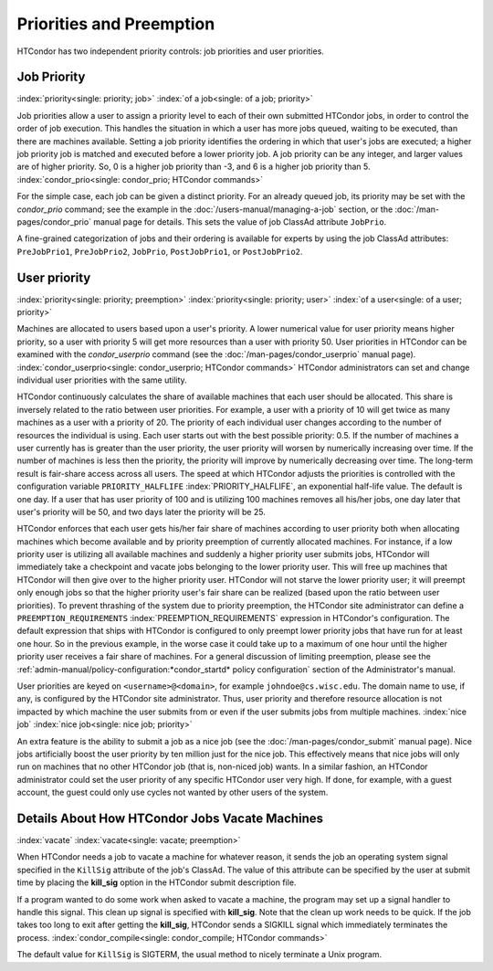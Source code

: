 Priorities and Preemption
=========================

HTCondor has two independent priority controls: job priorities and user
priorities.

Job Priority
------------

:index:`priority<single: priority; job>` :index:`of a job<single: of a job; priority>`

Job priorities allow a user to assign a priority level to each of their
own submitted HTCondor jobs, in order to control the order of job
execution. This handles the situation in which a user has more jobs
queued, waiting to be executed, than there are machines available.
Setting a job priority identifies the ordering in which that user's jobs
are executed; a higher job priority job is matched and executed before a
lower priority job. A job priority can be any integer, and larger values
are of higher priority. So, 0 is a higher job priority than -3, and 6 is
a higher job priority than 5.
:index:`condor_prio<single: condor_prio; HTCondor commands>`

For the simple case, each job can be given a distinct priority. For an
already queued job, its priority may be set with the *condor_prio*
command; see the example in the :doc:`/users-manual/managing-a-job` section, or
the :doc:`/man-pages/condor_prio` manual page for details. This sets the value
of job ClassAd attribute ``JobPrio``.

A fine-grained categorization of jobs and their ordering is available
for experts by using the job ClassAd attributes: ``PreJobPrio1``,
``PreJobPrio2``, ``JobPrio``, ``PostJobPrio1``, or ``PostJobPrio2``.

User priority
-------------

:index:`priority<single: priority; preemption>`
:index:`priority<single: priority; user>`
:index:`of a user<single: of a user; priority>`

Machines are allocated to users based upon a user's priority. A lower
numerical value for user priority means higher priority, so a user with
priority 5 will get more resources than a user with priority 50. User
priorities in HTCondor can be examined with the *condor_userprio*
command (see the :doc:`/man-pages/condor_userprio` manual page).
:index:`condor_userprio<single: condor_userprio; HTCondor commands>` HTCondor
administrators can set and change individual user priorities with the
same utility.

HTCondor continuously calculates the share of available machines that
each user should be allocated. This share is inversely related to the
ratio between user priorities. For example, a user with a priority of 10
will get twice as many machines as a user with a priority of 20. The
priority of each individual user changes according to the number of
resources the individual is using. Each user starts out with the best
possible priority: 0.5. If the number of machines a user currently has
is greater than the user priority, the user priority will worsen by
numerically increasing over time. If the number of machines is less then
the priority, the priority will improve by numerically decreasing over
time. The long-term result is fair-share access across all users. The
speed at which HTCondor adjusts the priorities is controlled with the
configuration variable ``PRIORITY_HALFLIFE``
:index:`PRIORITY_HALFLIFE`, an exponential half-life value. The
default is one day. If a user that has user priority of 100 and is
utilizing 100 machines removes all his/her jobs, one day later that
user's priority will be 50, and two days later the priority will be 25.

HTCondor enforces that each user gets his/her fair share of machines
according to user priority both when allocating machines which become
available and by priority preemption of currently allocated machines.
For instance, if a low priority user is utilizing all available machines
and suddenly a higher priority user submits jobs, HTCondor will
immediately take a checkpoint and vacate jobs belonging to the lower
priority user. This will free up machines that HTCondor will then give
over to the higher priority user. HTCondor will not starve the lower
priority user; it will preempt only enough jobs so that the higher
priority user's fair share can be realized (based upon the ratio between
user priorities). To prevent thrashing of the system due to priority
preemption, the HTCondor site administrator can define a
``PREEMPTION_REQUIREMENTS`` :index:`PREEMPTION_REQUIREMENTS`
expression in HTCondor's configuration. The default expression that
ships with HTCondor is configured to only preempt lower priority jobs
that have run for at least one hour. So in the previous example, in the
worse case it could take up to a maximum of one hour until the higher
priority user receives a fair share of machines. For a general
discussion of limiting preemption, please see the
:ref:`admin-manual/policy-configuration:*condor_startd* policy configuration`
section of the Administrator's manual.

User priorities are keyed on ``<username>@<domain>``, for example
``johndoe@cs.wisc.edu``. The domain name to use, if any, is configured
by the HTCondor site administrator. Thus, user priority and therefore
resource allocation is not impacted by which machine the user submits
from or even if the user submits jobs from multiple machines.
:index:`nice job` :index:`nice job<single: nice job; priority>`

An extra feature is the ability to submit a job as a nice job (see
the :doc:`/man-pages/condor_submit` manual page). Nice jobs
artificially boost the user priority by ten million just for the nice
job. This effectively means that nice jobs will only run on machines
that no other HTCondor job (that is, non-niced job) wants. In a similar
fashion, an HTCondor administrator could set the user priority of any
specific HTCondor user very high. If done, for example, with a guest
account, the guest could only use cycles not wanted by other users of
the system.

Details About How HTCondor Jobs Vacate Machines
-----------------------------------------------

:index:`vacate` :index:`vacate<single: vacate; preemption>`

When HTCondor needs a job to vacate a machine for whatever reason, it
sends the job an operating system signal specified in the ``KillSig``
attribute of the job's ClassAd. The value of this attribute can be
specified by the user at submit time by placing the **kill_sig** option
in the HTCondor submit description file.

If a program wanted to do some work when asked to vacate a
machine, the program may set up a signal handler to handle this
signal. This clean up signal is specified with **kill_sig**. Note that
the clean up work needs to be quick. If the job takes too long to exit
after getting the **kill_sig**, HTCondor sends a SIGKILL signal 
which immediately terminates the process.
:index:`condor_compile<single: condor_compile; HTCondor commands>`

The default value for ``KillSig`` is SIGTERM, the usual method 
to nicely terminate a Unix program.


